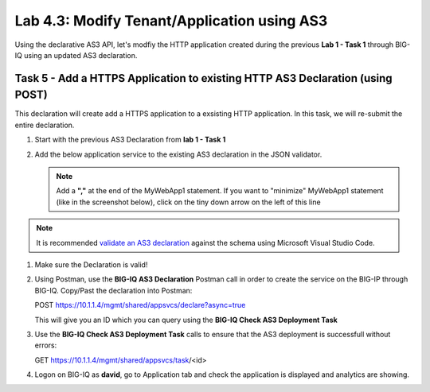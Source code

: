 Lab 4.3: Modify Tenant/Application using AS3
--------------------------------------------

Using the declarative AS3 API, let's modfiy the HTTP application created during the previous **Lab 1 - Task 1** through BIG-IQ using an updated AS3 declaration.

Task 5 - Add a HTTPS Application to existing HTTP AS3 Declaration (using POST)
~~~~~~~~~~~~~~~~~~~~~~~~~~~~~~~~~~~~~~~~~~~~~~~~~~~~~~~~~~~~~~~~~~~~~~~~~~~~~~~

This declaration will create add a HTTPS application to a exsisting HTTP application. In this task, we will re-submit the entire declaration.

#. Start with the previous AS3 Declaration from **lab 1 - Task 1**

   .. code-block:: yaml
      :linenos:

      {
         "class": "AS3",
         "action": "deploy",
         "persist": true,
         "declaration": {
               "class": "ADC",
               "schemaVersion": "3.7.0",
               "id": "example-declaration-01",
               "label": "Task1",
               "remark": "Task 1 - HTTP Application Service",
               "target": {
                  "hostname": "bigip-a.f5.local"
               },
               "Task1": {
                  "class": "Tenant",
                  "MyWebApp1http": {
                     "class": "Application",
                     "template": "http",
                     "statsProfile": {
                           "class": "Analytics_Profile",
                           "collectedStatsInternalLogging": true,
                           "collectedStatsExternalLogging": false,
                           "capturedTrafficInternalLogging": false,
                           "capturedTrafficExternalLogging": false,
                           "collectPageLoadTime": true,
                           "collectClientSideStatistics": true,
                           "collectResponseCode": true,
                           "sessionCookieSecurity": "ssl-only"
                     },
                     "serviceMain": {
                           "class": "Service_HTTP",
                           "virtualAddresses": [
                              "10.1.20.130"
                           ],
                           "pool": "web_pool",
                           "profileAnalytics": {
                              "use": "statsProfile"
                           }
                     },
                     "web_pool": {
                           "class": "Pool",
                           "monitors": [
                              "http"
                           ],
                           "members": [
                              {
                                 "servicePort": 80,
                                 "serverAddresses": [
                                       "10.1.10.100",
                                       "10.1.10.101"
                                 ],
                                 "shareNodes": true
                              }
                           ]
                     }
                  }
               }
         }
      }

#. Add the below application service to the existing AS3 declaration in the JSON validator.

   .. NOTE:: Add a **","** at the end of the MyWebApp1 statement.
      If you want to "minimize" MyWebApp1 statement (like in the screenshot below), click on the tiny down arrow on the left of this line



   |lab-3-1|

   .. code-block:: yaml
      :linenos:

      "MyWebApp6https": {
            "class": "Application",
            "template": "https",
            "statsProfile": {
                  "class": "Analytics_Profile",
                  "collectedStatsInternalLogging": true,
                  "collectedStatsExternalLogging": false,
                  "capturedTrafficInternalLogging": false,
                  "capturedTrafficExternalLogging": false,
                  "collectPageLoadTime": true,
                  "collectClientSideStatistics": true,
                  "collectResponseCode": true,
                  "sessionCookieSecurity": "ssl-only"
            },
            "serviceMain": {
                  "class": "Service_HTTPS",
                  "virtualAddresses": [
                     "10.1.20.126"
                  ],
                  "pool": "web_pool",
                  "profileAnalytics": {
                     "use": "statsProfile"
                  },
                  "serverTLS": "webtls"
            },
            "web_pool": {
                  "class": "Pool",
                  "monitors": [
                     "http"
                  ],
                  "members": [
                     {
                        "servicePort": 80,
                        "serverAddresses": [
                              "10.1.10.100",
                              "10.1.10.101"
                        ],
                        "shareNodes": true
                     }
                  ]
            },
            "webtls": {
                  "class": "TLS_Server",
                  "certificates": [
                     {
                        "certificate": "webcert"
                     }
                  ]
            },
            "webcert": {
                  "class": "Certificate",
                  "certificate": {
                     "bigip": "/Common/default.crt"
                  },
                  "privateKey": {
                     "bigip": "/Common/default.key"
                  }
            }
         }

.. note:: It is recommended `validate an AS3 declaration`_ against the schema using Microsoft Visual Studio Code.

.. _validate an AS3 declaration: https://clouddocs.f5.com/products/extensions/f5-appsvcs-extension/latest/userguide/validate.html

#. Make sure the Declaration is valid!

#. Using Postman, use the **BIG-IQ AS3 Declaration** Postman call in order to create the service on the BIG-IP through BIG-IQ. Copy/Past the declaration into Postman:

   POST https://10.1.1.4/mgmt/shared/appsvcs/declare?async=true
   
   This will give you an ID which you can query using the **BIG-IQ Check AS3 Deployment Task**

#. Use the **BIG-IQ Check AS3 Deployment Task** calls to ensure that the AS3 deployment is successfull without errors: 

   GET https://10.1.1.4/mgmt/shared/appsvcs/task/<id>

#. Logon on BIG-IQ as **david**, go to Application tab and check the application is displayed and analytics are showing.


.. |lab-3-1| image:: images/lab-3-1.png
   :scale: 80%

